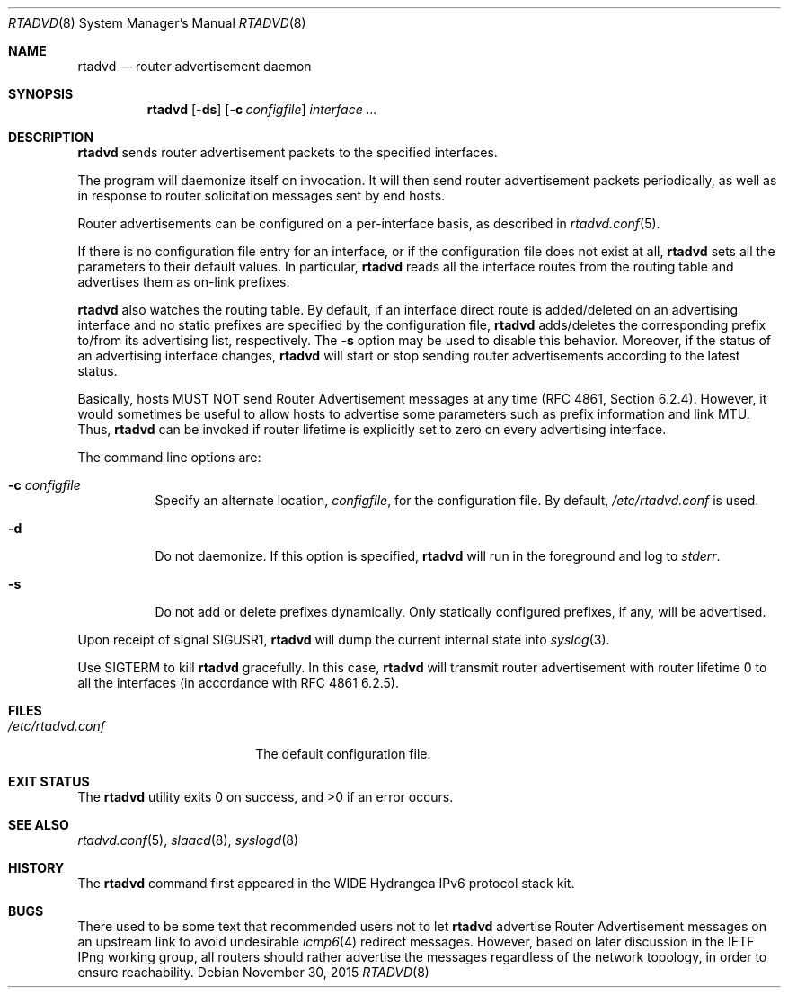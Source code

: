 .\"	$OpenBSD: rtadvd.8,v 1.34 2015/11/30 21:04:15 jca Exp $
.\"	$KAME: rtadvd.8,v 1.18 2002/04/28 10:43:02 jinmei Exp $
.\"
.\" Copyright (C) 1995, 1996, 1997, and 1998 WIDE Project.
.\" All rights reserved.
.\"
.\" Redistribution and use in source and binary forms, with or without
.\" modification, are permitted provided that the following conditions
.\" are met:
.\" 1. Redistributions of source code must retain the above copyright
.\"    notice, this list of conditions and the following disclaimer.
.\" 2. Redistributions in binary form must reproduce the above copyright
.\"    notice, this list of conditions and the following disclaimer in the
.\"    documentation and/or other materials provided with the distribution.
.\" 3. Neither the name of the project nor the names of its contributors
.\"    may be used to endorse or promote products derived from this software
.\"    without specific prior written permission.
.\"
.\" THIS SOFTWARE IS PROVIDED BY THE PROJECT AND CONTRIBUTORS ``AS IS'' AND
.\" ANY EXPRESS OR IMPLIED WARRANTIES, INCLUDING, BUT NOT LIMITED TO, THE
.\" IMPLIED WARRANTIES OF MERCHANTABILITY AND FITNESS FOR A PARTICULAR PURPOSE
.\" ARE DISCLAIMED.  IN NO EVENT SHALL THE PROJECT OR CONTRIBUTORS BE LIABLE
.\" FOR ANY DIRECT, INDIRECT, INCIDENTAL, SPECIAL, EXEMPLARY, OR CONSEQUENTIAL
.\" DAMAGES (INCLUDING, BUT NOT LIMITED TO, PROCUREMENT OF SUBSTITUTE GOODS
.\" OR SERVICES; LOSS OF USE, DATA, OR PROFITS; OR BUSINESS INTERRUPTION)
.\" HOWEVER CAUSED AND ON ANY THEORY OF LIABILITY, WHETHER IN CONTRACT, STRICT
.\" LIABILITY, OR TORT (INCLUDING NEGLIGENCE OR OTHERWISE) ARISING IN ANY WAY
.\" OUT OF THE USE OF THIS SOFTWARE, EVEN IF ADVISED OF THE POSSIBILITY OF
.\" SUCH DAMAGE.
.\"
.Dd $Mdocdate: November 30 2015 $
.Dt RTADVD 8
.Os
.Sh NAME
.Nm rtadvd
.Nd router advertisement daemon
.Sh SYNOPSIS
.Nm
.Op Fl ds
.Op Fl c Ar configfile
.Ar interface ...
.Sh DESCRIPTION
.Nm
sends router advertisement packets to the specified interfaces.
.Pp
The program will daemonize itself on invocation.
It will then send router advertisement packets periodically, as well
as in response to router solicitation messages sent by end hosts.
.Pp
Router advertisements can be configured on a per-interface basis, as
described in
.Xr rtadvd.conf 5 .
.Pp
If there is no configuration file entry for an interface,
or if the configuration file does not exist at all,
.Nm
sets all the parameters to their default values.
In particular,
.Nm
reads all the interface routes from the routing table and advertises
them as on-link prefixes.
.Pp
.Nm
also watches the routing table.
By default, if an interface direct route is
added/deleted on an advertising interface and no static prefixes are
specified by the configuration file,
.Nm
adds/deletes the corresponding prefix to/from its advertising list,
respectively.
The
.Fl s
option may be used to disable this behavior.
Moreover, if the status of an advertising interface changes,
.Nm
will start or stop sending router advertisements according
to the latest status.
.Pp
Basically, hosts MUST NOT send Router Advertisement messages at any
time (RFC 4861, Section 6.2.4).
However, it would sometimes be useful to allow hosts to advertise some
parameters such as prefix information and link MTU.
Thus,
.Nm
can be invoked if router lifetime is explicitly set to zero on every
advertising interface.
.Pp
The command line options are:
.Bl -tag -width indent
.\"
.It Fl c Ar configfile
Specify an alternate location,
.Ar configfile ,
for the configuration file.
By default,
.Pa /etc/rtadvd.conf
is used.
.It Fl d
Do not daemonize.
If this option is specified,
.Nm
will run in the foreground and log to
.Em stderr .
.It Fl s
Do not add or delete prefixes dynamically.
Only statically configured prefixes, if any, will be advertised.
.El
.Pp
Upon receipt of signal
.Dv SIGUSR1 ,
.Nm
will dump the current internal state into
.Xr syslog 3 .
.Pp
Use
.Dv SIGTERM
to kill
.Nm
gracefully.
In this case,
.Nm
will transmit router advertisement with router lifetime 0
to all the interfaces
.Pq in accordance with RFC 4861 6.2.5 .
.Sh FILES
.Bl -tag -width "/etc/rtadvd.conf" -compact
.It Pa /etc/rtadvd.conf
The default configuration file.
.El
.Sh EXIT STATUS
.Ex -std rtadvd
.Sh SEE ALSO
.Xr rtadvd.conf 5 ,
.Xr slaacd 8 ,
.Xr syslogd 8
.Sh HISTORY
The
.Nm
command first appeared in the WIDE Hydrangea IPv6 protocol stack kit.
.Sh BUGS
There used to be some text that recommended users not to let
.Nm
advertise Router Advertisement messages on an upstream link to avoid
undesirable
.Xr icmp6 4
redirect messages.
However, based on later discussion in the IETF IPng working group,
all routers should rather advertise the messages regardless of
the network topology, in order to ensure reachability.
